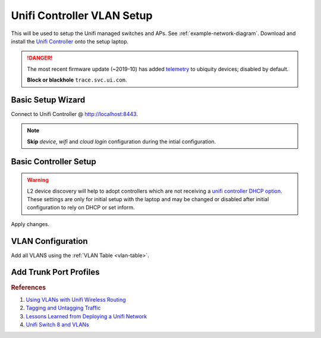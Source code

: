 .. _unifi-controller-vlan-setup:

Unifi Controller VLAN Setup
###########################
This will be used to setup the Unifi managed switches and APs. See
:ref:`example-network-diagram`. Download and install the `Unifi Controller`_
onto the setup laptop.

.. danger::
  The most recent firmware update (~2019-10) has added `telemetry`_ to ubiquity
  devices; disabled by default.

  **Block or blackhole** ``trace.svc.ui.com``.

Basic Setup Wizard
******************
Connect to Unifi Controller @ http://localhost:8443.

.. note::
  **Skip** *device*, *wifi* and *cloud login* configuration during the intial
  configuration.

.. ucontroller:: Basic Unifi Controller Setup
  :key_title:    Setup Wizard
  :option:       Select your Country,
                 Select your Timezone,
                 › ☑
  :setting:      {COUNTRY},
                 {YOUR TIMEZONE},
                 Enable Auto Backup
  :no_section:
  :no_caption:
  :no_launch:

.. ucontroller:: Basic Unifi Controller Access Setup
  :key_title:    Setup Wizard --> Controller Access
  :option:       Admin Name,
                 Admin Email,
                 Admin Password,
                 Device Authentication,
                 Device Password
  :setting:      {ADMIN USER},
                 {EMAIL},
                 {ADMIN PW},
                 {DEVICE USER},
                 {DEVICE PW}
  :no_section:
  :no_caption:
  :no_launch:

    .. warning::
      The *admin name* account is the `super admin`_ for the controller, meaning
      that account can manage multiple sites as well as devices. The *device
      authentication* account is used to manage physical devices via the UI or
      SSH on that device.

.. _basic-controller-setup:

Basic Controller Setup
**********************
.. ucontroller:: Basic Unifi Controller Setup
  :key_title:    ⚙ --> Controller --> Controller Settings
  :option:       Controller Name,
                 Controller Hostname/IP,
                 › ☐,
                 › ☑,
                 Store,
                 Support Messaging,
                 Real-time Updates in Web Browser,
                 Analytics & Improvements,
                 › ☐
  :setting:      {CONTROLLER DNS NAME},
                 {CONTROLLER IP},
                 Override inform host with controller hostname/IP,
                 Make controller discoverable on L2 network,
                 Disable store for all users,
                 Disable live support for all users,
                 Automatically adapt rates of real-time updates,
                 Off
  :no_section:
  :no_caption:
  :no_launch:

.. warning::
  L2 device discovery will help to adopt controllers which are not receiving a
  `unifi controller DHCP option`_. These settings are only for initial setup
  with the laptop and may be changed or disabled after initial configuration to
  rely on DHCP or set inform.

.. ucontroller:: Remote Access Controller Setup
  :key_title:    ⚙ --> Remote Access --> Controller
  :option:       Enable Remote Access,
                 Enable Local Login with UBNT Account,
                 Remote Access Status
  :setting:      Off,
                 Off,
                 Disabled
  :no_section:
  :no_caption:
  :no_launch:

.. ucontroller:: Remote Access Owner Setup
  :key_title:    ⚙ --> Remote Access --> Owner
  :option:       Configured for
  :setting:      Not Configured
  :no_section:
  :no_caption:
  :no_launch:

.. ucontroller:: Remote Access Controller Setup
  :key_title:    ⚙ --> Remote Access --> Advanced Options
  :option:       Report Errors to Ubiquiti
  :setting:      ☐
  :no_section:
  :no_caption:
  :no_launch:

.. ucontroller:: Site Configuration
  :key_title:    ⚙ --> Site --> Site Configuration
  :option:       Site Name,
                 Country,
                 Timezone
  :setting:      {YOUR SITE NAME},
                 {COUNTRY},
                 {LOCAL TIMEZONE}
  :no_section:
  :no_caption:
  :no_launch:

.. ucontroller:: Service Configuration
  :key_title:    ⚙ --> Site --> Services
  :option:       ☐,
                 ☑,
                 ☐,
                 ☐,
                 ☐,
                 ☑,
                 ☑,
                 ☐,
                 ☐
  :setting:      Advanced Features,
                 Automatically upgrade AP firmware,
                 Enable status LED,
                 Enable alert emails,
                 Enable periodic speed test every,
                 Enable connectivity monitor and wireless uplink,
                 Default gateway,
                 Enable remote Syslog server,
                 Enable Netconsole logging server
  :no_section:
  :no_caption:
  :no_launch:

    .. warning::
      Alerts and advanced logging disabled for initial setup, change these after
      finishing configuration.

.. ucontroller:: Provider Capabilities
  :key_title:    ⚙ --> Site --> Provider Capabilities
  :option:       Download,
                 Upload
  :setting:      1 Gbps,
                 1 Gbps
  :no_section:
  :no_caption:
  :no_launch:

    .. warning::
      Upload/Download settings should be reflective of your Internet connection
      for proper scaling of graphing data. It is *not* a throttle.

.. ucontroller:: Device Authentication
  :key_title:    ⚙ --> Site --> Device Authentication
  :option:       ☑,
                 Username,
                 Password
  :setting:      Enable SSH Authentication,
                 {DEVICE USER},
                 {DEVICE PW}
  :no_section:
  :no_caption:
  :no_launch:

Apply changes.

VLAN Configuration
******************
Add all VLANS using the :ref:`VLAN Table <vlan-table>`.

.. ucontroller:: Default LAN Network
  :key_title:    ⚙ --> Networks --> LAN
  :option:       ☑,
                 ☑,
                 Gateway/Subnet,
                 Domain Name,
                 › ☐,
                 DHCP Server,
                 › ☐,
                 › ☐,
                 IPv6 Interface Type
  :setting:      Corporate,
                 LAN,
                 10.1.1.1/24,
                 {YOUR DOMAIN},
                 Enable IGMP Snooping,
                 None,
                 Enable DHCP gaurding,
                 Enable UPnP LAN,
                 None
  :no_section:
  :no_caption:
  :no_launch:

    .. warning::
      This will be the default network when new devices are discovered before
      they are adopted. This is also the untagged :term:`Management VLAN`
      network. Configure with :term:`Management VLAN` settings.

.. ucontroller:: Create All VLAN Networks
  :key_title:    ⚙ --> Networks --> Create New Network
  :option:       Name,
                 ☑,
                 VLAN
  :setting:      Wired,
                 VLAN Only,
                 2
  :no_section:
  :no_caption:
  :no_launch:

    .. note::
      Add all VLANS using the :ref:`VLAN Table <vlan-table>`. :term:`Management
      VLAN` is not explicitly defined as a VLAN -- untagged traffic coming into
      *eth0* IS management traffic.

Add Trunk Port Profiles
***********************
.. ucontroller:: Add AP Wireless Trunk Port Profiles
  :key_title:    ⚙ -->
                 Profiles -->
                 Switch Ports -->
                 Add New Port Profile -->
                 Create New Switch Port Profile
  :option:       Profile Name,
                 › POE,
                 Networks/VLANs,
                 › Native Network,
                 › Tagged Networks,
                 › Voice Network
  :setting:      trunk-wifi,
                 PoE/PoE+,
                 ,
                 LAN,
                 wifi,
                 None
  :no_section:
  :no_caption:
  :no_launch:

.. ucontroller:: Add Wired Trunk Port Profiles
  :key_title:    ⚙ -->
                 Profiles -->
                 Switch Ports -->
                 Add New Port Profile -->
                 Create New Switch Port Profile
  :option:       Profile Name,
                 › POE,
                 Networks/VLANs,
                 › Native Network,
                 › Tagged Networks,
                 › Voice Network
  :setting:      trunk-wired,
                 Off,
                 ,
                 LAN,
                 wifi wired,
                 None
  :no_section:
  :no_caption:
  :no_launch:

.. ucontroller:: Add Server Trunk Port Profiles
  :key_title:    ⚙ -->
                 Profiles -->
                 Switch Ports -->
                 Add New Port Profile -->
                 Create New Switch Port Profile
  :option:       Profile Name,
                 › POE,
                 Networks/VLANs,
                 › Native Network,
                 › Tagged Networks,
                 › Voice Network
  :setting:      trunk-server,
                 Off,
                 ,
                 LAN,
                 server infrastructure,
                 None
  :no_section:
  :no_caption:
  :no_launch:

.. rubric:: References

#. `Using VLANs with Unifi Wireless Routing <https://help.ubnt.com/hc/en-us/articles/219654087-UniFi-Using-VLANs-with-UniFi-Wireless-Routing-Switching-Hardware#UAP>`_
#. `Tagging and Untagging Traffic <https://help.ubnt.com/hc/en-us/articles/204962144#1>`_
#. `Lessons Learned from Deploying a Unifi Network <https://www.douglasisaksson.com/lessons-learned-from-deploying-a-unifi-network-at-home/>`_
#. `Unifi Switch 8 and VLANs <https://www.youtube.com/watch?v=JblnjsnJNJU>`_

.. _Unifi Controller: https://www.ui.com/download/?q=controller
.. _super admin: https://help.ubnt.com/hc/en-us/articles/204909374-UniFi-Accounts-and-Passwords-for-Controller-Cloud-Key-and-Other-Devices
.. _unifi controller DHCP option: https://help.ubnt.com/hc/en-us/articles/204909754-UniFi-Device-Adoption-Methods-for-Remote-UniFi-Controllers#7
.. _telemetry: https://community.ui.com/questions/Update-UniFi-Phone-Home-Performance-Data-Collection/f84a71c9-0b81-4d69-a3b3-45640aba1c8b
